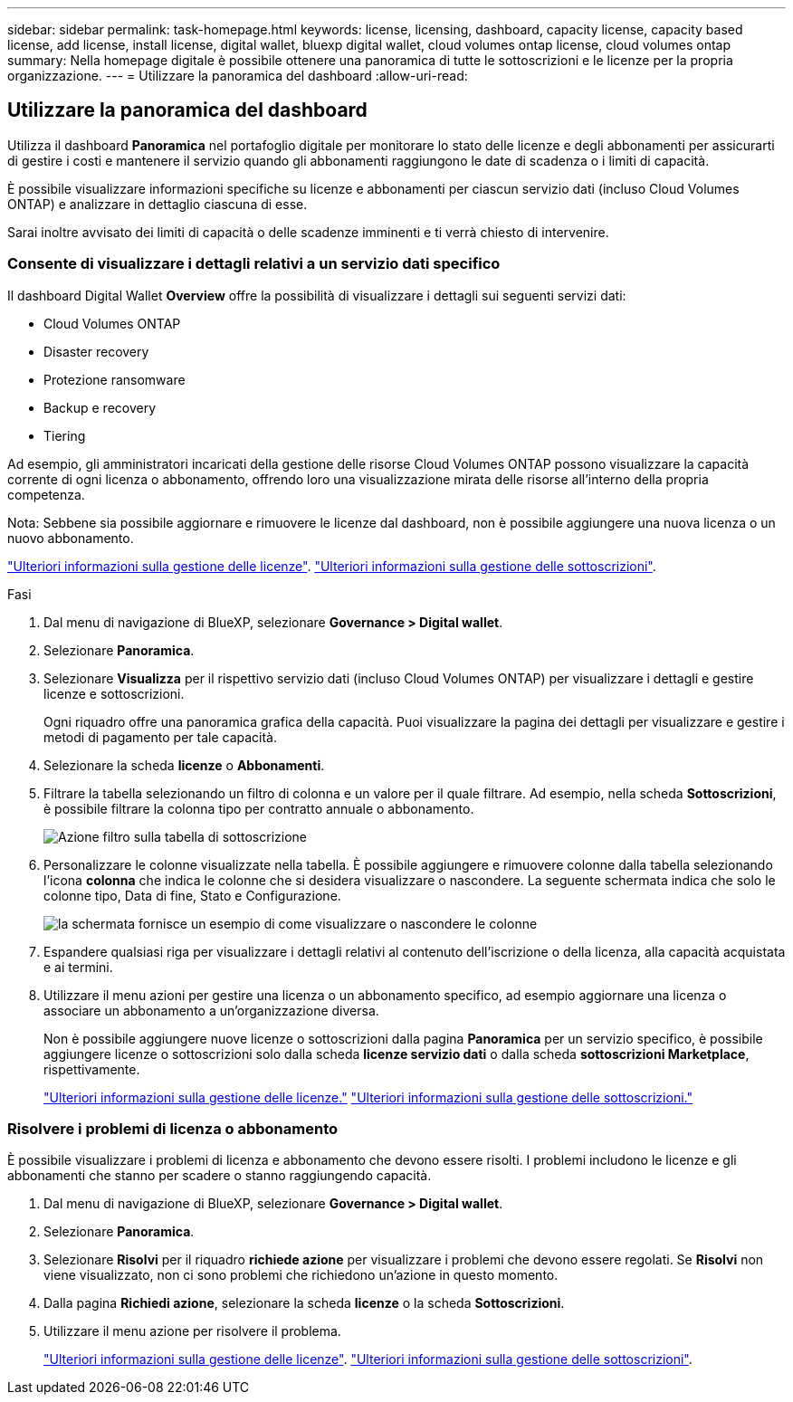 ---
sidebar: sidebar 
permalink: task-homepage.html 
keywords: license, licensing, dashboard, capacity license, capacity based license, add license, install license, digital wallet, bluexp digital wallet, cloud volumes ontap license, cloud volumes ontap 
summary: Nella homepage digitale è possibile ottenere una panoramica di tutte le sottoscrizioni e le licenze per la propria organizzazione. 
---
= Utilizzare la panoramica del dashboard
:allow-uri-read: 




== Utilizzare la panoramica del dashboard

[role="lead"]
Utilizza il dashboard *Panoramica* nel portafoglio digitale per monitorare lo stato delle licenze e degli abbonamenti per assicurarti di gestire i costi e mantenere il servizio quando gli abbonamenti raggiungono le date di scadenza o i limiti di capacità.

È possibile visualizzare informazioni specifiche su licenze e abbonamenti per ciascun servizio dati (incluso Cloud Volumes ONTAP) e analizzare in dettaglio ciascuna di esse.

Sarai inoltre avvisato dei limiti di capacità o delle scadenze imminenti e ti verrà chiesto di intervenire.



=== Consente di visualizzare i dettagli relativi a un servizio dati specifico

Il dashboard Digital Wallet *Overview* offre la possibilità di visualizzare i dettagli sui seguenti servizi dati:

* Cloud Volumes ONTAP
* Disaster recovery
* Protezione ransomware
* Backup e recovery
* Tiering


Ad esempio, gli amministratori incaricati della gestione delle risorse Cloud Volumes ONTAP possono visualizzare la capacità corrente di ogni licenza o abbonamento, offrendo loro una visualizzazione mirata delle risorse all'interno della propria competenza.

Nota: Sebbene sia possibile aggiornare e rimuovere le licenze dal dashboard, non è possibile aggiungere una nuova licenza o un nuovo abbonamento.

link:task-manage-data-services-licenses.html["Ulteriori informazioni sulla gestione delle licenze"^]. link:task-manage-subscriptions.html["Ulteriori informazioni sulla gestione delle sottoscrizioni"^].

.Fasi
. Dal menu di navigazione di BlueXP, selezionare *Governance > Digital wallet*.
. Selezionare *Panoramica*.
. Selezionare *Visualizza* per il rispettivo servizio dati (incluso Cloud Volumes ONTAP) per visualizzare i dettagli e gestire licenze e sottoscrizioni.
+
Ogni riquadro offre una panoramica grafica della capacità. Puoi visualizzare la pagina dei dettagli per visualizzare e gestire i metodi di pagamento per tale capacità.

. Selezionare la scheda *licenze* o *Abbonamenti*.
. Filtrare la tabella selezionando un filtro di colonna e un valore per il quale filtrare. Ad esempio, nella scheda *Sottoscrizioni*, è possibile filtrare la colonna tipo per contratto annuale o abbonamento.
+
image:screenshot_digital_wallet_filter.png["Azione filtro sulla tabella di sottoscrizione"]

. Personalizzare le colonne visualizzate nella tabella. È possibile aggiungere e rimuovere colonne dalla tabella selezionando l'icona *colonna* che indica le colonne che si desidera visualizzare o nascondere. La seguente schermata indica che solo le colonne tipo, Data di fine, Stato e Configurazione.
+
image:screenshot_digital_wallet_show_hide_columns.png["la schermata fornisce un esempio di come visualizzare o nascondere le colonne"]

. Espandere qualsiasi riga per visualizzare i dettagli relativi al contenuto dell'iscrizione o della licenza, alla capacità acquistata e ai termini.
. Utilizzare il menu azioni per gestire una licenza o un abbonamento specifico, ad esempio aggiornare una licenza o associare un abbonamento a un'organizzazione diversa.
+
Non è possibile aggiungere nuove licenze o sottoscrizioni dalla pagina *Panoramica* per un servizio specifico, è possibile aggiungere licenze o sottoscrizioni solo dalla scheda *licenze servizio dati* o dalla scheda *sottoscrizioni Marketplace*, rispettivamente.

+
link:task-data-services-licenses.html["Ulteriori informazioni sulla gestione delle licenze."] link:task-manage-subscriptions.html["Ulteriori informazioni sulla gestione delle sottoscrizioni."]





=== Risolvere i problemi di licenza o abbonamento

È possibile visualizzare i problemi di licenza e abbonamento che devono essere risolti. I problemi includono le licenze e gli abbonamenti che stanno per scadere o stanno raggiungendo capacità.

. Dal menu di navigazione di BlueXP, selezionare *Governance > Digital wallet*.
. Selezionare *Panoramica*.
. Selezionare *Risolvi* per il riquadro *richiede azione* per visualizzare i problemi che devono essere regolati. Se *Risolvi* non viene visualizzato, non ci sono problemi che richiedono un'azione in questo momento.
. Dalla pagina *Richiedi azione*, selezionare la scheda *licenze* o la scheda *Sottoscrizioni*.
. Utilizzare il menu azione per risolvere il problema.
+
link:task-manage-data-services-licenses.html["Ulteriori informazioni sulla gestione delle licenze"^]. link:task-manage-subscriptions.html["Ulteriori informazioni sulla gestione delle sottoscrizioni"^].


